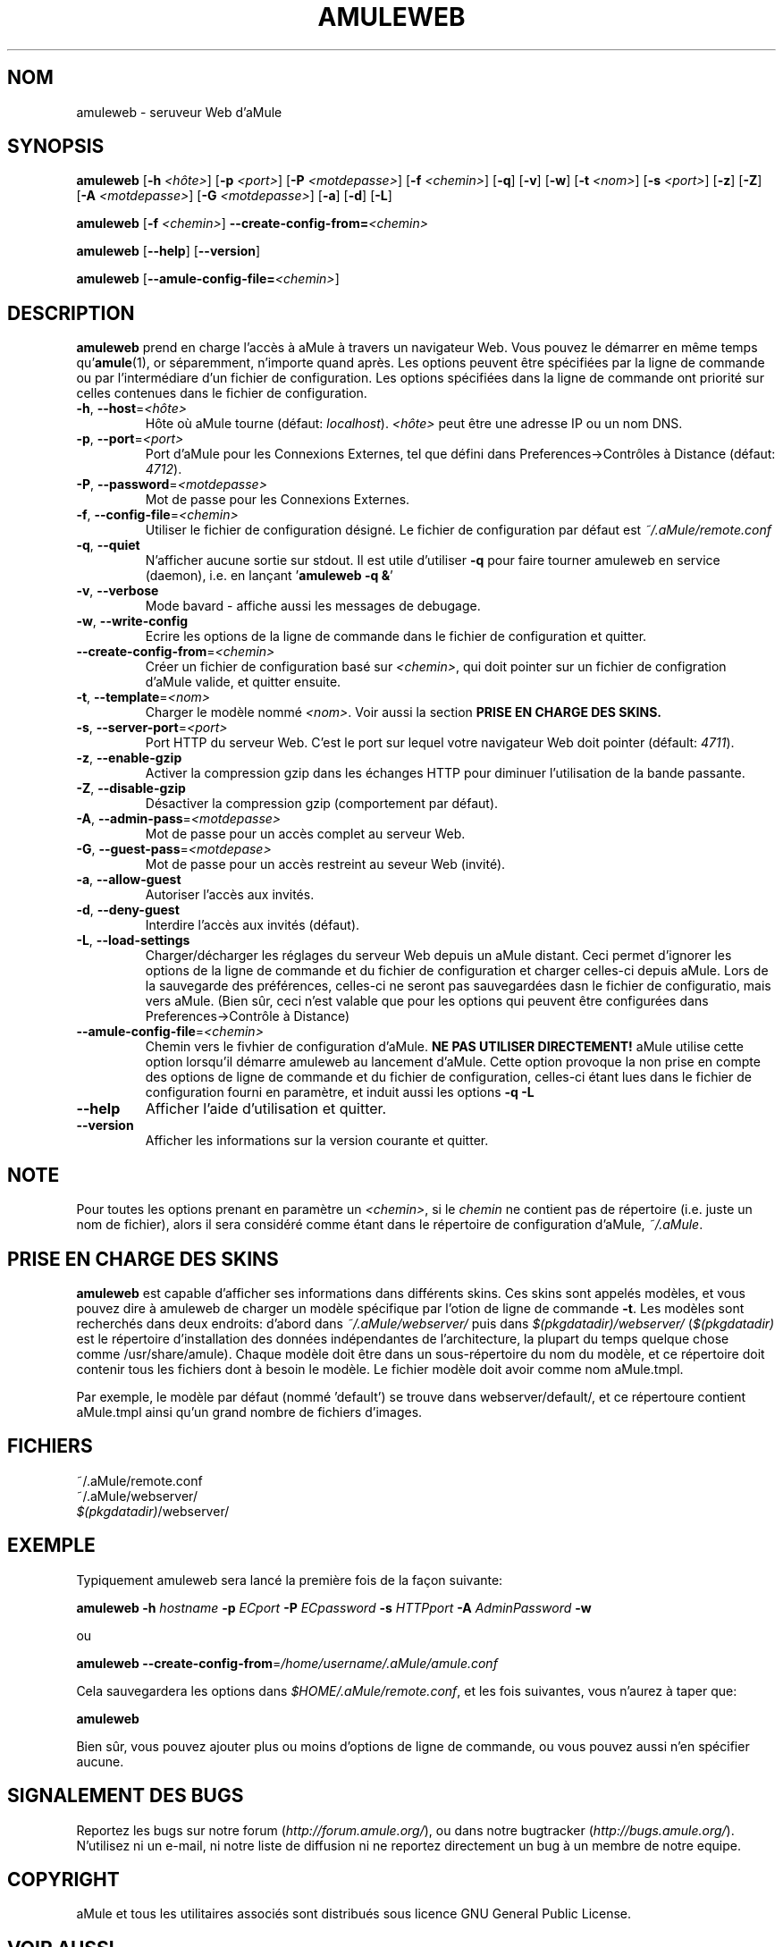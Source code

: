 .TH AMULEWEB 1 "Mars 2005" "Serveur Web d'aMule v2.0.0" "Outil pour aMule"
.SH NOM
amuleweb \- seruveur Web d'aMule
.SH SYNOPSIS
.B amuleweb
.RB [ \-h " " \fI<hôte> ]
.RB [ \-p " " \fI<port> ]
.RB [ \-P " " \fI<motdepasse> ]
.RB [ \-f " " \fI<chemin> ]
.RB [ \-q ]
.RB [ \-v ]
.RB [ \-w ]
.RB [ \-t " " \fI<nom> ]
.RB [ \-s " " \fI<port> ]
.RB [ \-z ]
.RB [ \-Z ]
.RB [ \-A " " \fI<motdepasse> ]
.RB [ \-G " " \fI<motdepasse> ]
.RB [ \-a ]
.RB [ \-d ]
.RB [ \-L ]
.PP
.B amuleweb
.RB [ \-f " " \fI<chemin> ]
.B \-\-create-config-from=\fI<chemin>
.PP
.B amuleweb
.RB [ \-\-help ]
.RB [ \-\-version ]
.PP
.B amuleweb
.RB [ \-\-amule\-config\-file=\fI<chemin> ]
.SH DESCRIPTION
\fBamuleweb\fR prend en charge l'accès à aMule à travers un navigateur Web.
Vous pouvez le démarrer en même temps qu'\fBamule\fR(1), or séparemment, n'importe quand après.
Les options peuvent être spécifiées par la ligne de commande ou par l'intermédiare d'un fichier de configuration.
Les options spécifiées dans la ligne de commande ont priorité sur celles contenues dans le fichier de configuration.
.TP
\fB\-h\fR, \fB\-\-host\fR=\fI<hôte>\fR
Hôte où aMule tourne (défaut: \fIlocalhost\fR).
\fI<hôte>\fR peut être une adresse IP ou un nom DNS.
.TP
\fB\-p\fR, \fB\-\-port\fR=\fI<port>\fR
Port d'aMule pour les Connexions Externes, tel que défini dans Preferences->Contrôles à Distance (défaut: \fI4712\fR).
.TP
\fB\-P\fR, \fB\-\-password\fR=\fI<motdepasse>\fR
Mot de passe pour les Connexions Externes.
.TP
\fB\-f\fR, \fB\-\-config\-file\fR=\fI<chemin>\fR
Utiliser le fichier de configuration désigné. 
Le fichier de configuration par défaut est \fI~/.aMule/remote.conf\fR
.TP
\fB\-q\fR, \fB\-\-quiet\fR
N'afficher aucune sortie sur stdout.
Il est utile d'utiliser \fB\-q\fR pour faire tourner amuleweb en service (daemon), i.e. en lançant '\fBamuleweb \-q &\fR'
.TP
\fB\-v\fR, \fB\-\-verbose\fR
Mode bavard \- affiche aussi les messages de debugage.
.TP
\fB\-w\fR, \fB\-\-write\-config\fR
Ecrire les options de la ligne de commande dans le fichier de configuration et quitter.
.TP
\fB\-\-create\-config\-from\fR=\fI<chemin>\fR
Créer un fichier de configuration basé sur \fI<chemin>\fR, qui doit pointer sur un fichier de configration d'aMule valide, et quitter ensuite.
.TP
\fB\-t\fR, \fB\-\-template\fR=\fI<nom>\fR
Charger le modèle nommé \fI<nom>\fR. Voir aussi la section
.B PRISE EN CHARGE DES SKINS.
.TP
\fB\-s\fR, \fB\-\-server\-port\fR=\fI<port>\fR
Port HTTP du serveur Web. C'est le port sur lequel votre navigateur Web doit pointer (défault: \fI4711\fR).
.TP
\fB\-z\fR, \fB\-\-enable\-gzip\fR
Activer la compression gzip dans les échanges HTTP pour diminuer l'utilisation de la bande passante.
.TP
\fB\-Z\fR, \fB\-\-disable\-gzip\fR
Désactiver la compression gzip (comportement par défaut).
.TP
\fB\-A\fR, \fB\-\-admin\-pass\fR=\fI<motdepasse>\fR
Mot de passe pour un accès complet au serveur Web.
.TP
\fB\-G\fR, \fB\-\-guest\-pass\fR=\fI<motdepase>\fR
Mot de passe pour un accès restreint au seveur Web (invité).
.TP
\fB\-a\fR, \fB\-\-allow\-guest\fR
Autoriser l'accès aux invités.
.TP
\fB\-d\fR, \fB\-\-deny\-guest\fR
Interdire l'accès aux invités (défaut).
.TP
\fB\-L\fR, \fB\-\-load\-settings\fR
Charger/décharger les réglages du serveur Web depuis un aMule distant.
Ceci permet d'ignorer les options de la ligne de commande et du fichier de configuration et charger celles\-ci depuis aMule.
Lors de la sauvegarde des préférences, celles\-ci ne seront pas sauvegardées dasn le fichier de configuratio, mais vers aMule.
(Bien sûr, ceci n'est valable que pour les options qui peuvent être configurées dans Preferences->Contrôle à Distance)
.TP
\fB\-\-amule\-config\-file\fR=\fI<chemin>\fR
Chemin vers le fivhier de configuration d'aMule.
.B NE PAS UTILISER DIRECTEMENT!
aMule utilise cette option lorsqu'il démarre amuleweb au lancement d'aMule.
Cette option provoque la non prise en compte des options de ligne de commande et du fichier de configuration, celles\-ci étant lues dans le fichier de configuration fourni en paramètre, et induit aussi les options \fB\-q \-L\fR
.TP
\fB\-\-help\fR
Afficher l'aide d'utilisation et quitter.
.TP
\fB\-\-version\fR
Afficher les informations sur la version courante et quitter.
.SH NOTE
Pour toutes les options prenant en paramètre un \fI<chemin>\fR, si le \fIchemin\fR ne contient pas de répertoire (i.e. juste un nom de fichier), alors il sera considéré comme étant dans le répertoire de configuration d'aMule, \fI~/.aMule\fR.
.SH PRISE EN CHARGE DES SKINS
\fBamuleweb\fR est capable d'afficher ses informations dans différents skins.
Ces skins sont appelés modèles, et vous pouvez dire à amuleweb de charger un modèle spécifique par l'otion de ligne de commande \fB\-t\fR.
Les modèles sont recherchés dans deux endroits: d'abord dans \fI~/.aMule/webserver/\fR puis dans \fI$(pkgdatadir)/webserver/\fR 
(\fI$(pkgdatadir)\fR est le répertoire d'installation des données indépendantes de l'architecture, la plupart du temps quelque chose comme /usr/share/amule).
Chaque modèle doit être dans un sous\-répertoire du nom du modèle, et ce répertoire doit contenir tous les fichiers dont à besoin le modèle.
Le fichier modèle doit avoir comme nom aMule.tmpl.
.PP
Par exemple, le modèle par défaut (nommé 'default') se trouve dans webserver/default/, et ce répertoure contient aMule.tmpl ainsi qu'un grand nombre de fichiers d'images.
.SH FICHIERS
~/.aMule/remote.conf
.br
~/.aMule/webserver/
.br
\fI$(pkgdatadir)\fR/webserver/
.SH EXEMPLE
Typiquement amuleweb sera lancé la première fois de la façon suivante:
.PP
\fBamuleweb\fR \fB\-h\fR \fIhostname\fR \fB\-p\fR \fIECport\fR \fB\-P\fR \fIECpassword\fR \fB\-s\fR \fIHTTPport\fR \fB\-A\fR \fIAdminPassword\fR \fB\-w\fR
.PP
ou
.PP
\fBamuleweb\fR \fB\-\-create-config-from\fR=\fI/home/username/.aMule/amule.conf\fR
.PP
Cela sauvegardera les options dans \fI$HOME/.aMule/remote.conf\fR, et les fois suivantes, vous n'aurez à taper que:
.PP
.B amuleweb
.PP
Bien sûr, vous pouvez ajouter plus ou moins d'options de ligne de commande, ou vous pouvez aussi n'en spécifier aucune.
.SH SIGNALEMENT DES BUGS
Reportez les bugs sur notre forum (\fIhttp://forum.amule.org/\fR), ou dans notre bugtracker (\fIhttp://bugs.amule.org/\fR).
N'utilisez ni un e-mail, ni notre liste de diffusion ni ne reportez directement un bug à un membre de notre equipe.
.SH COPYRIGHT
aMule et tous les utilitaires associés sont distribués sous licence GNU General Public License.
.SH VOIR AUSSI
\fBamule\fR(1), \fBamulecmd\fR(1)
.SH TRADUCTION
ThePolish, 2005
